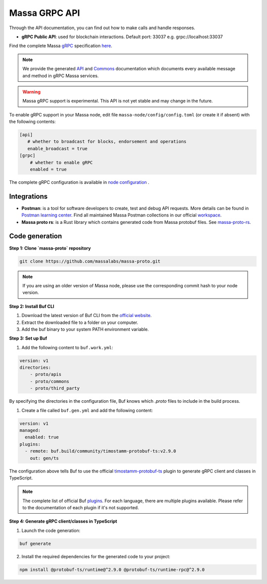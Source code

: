 .. index:: api, gRPC,Postman

.. _technical-grpc:

Massa GRPC API
==============

Through the API documentation, you can find out how to make calls and handle responses.

- **gRPC Public API**: used for blockchain interactions. Default port: 33037 e.g. grpc://localhost:33037

Find the complete Massa `gRPC <https://grpc.io/>`_ specification `here
<https://github.com/massalabs/massa-proto/blob/main/proto/apis/massa/api/v1/api.proto>`_.

.. note::

   We provide the generated `API
   <https://htmlpreview.github.io/?https://github.com/massalabs/massa-proto/blob/main/doc/api.html>`_ and
   `Commons <https://htmlpreview.github.io/?https://github.com/massalabs/massa-proto/blob/main/doc/commons.html>`_ documentation
   which documents every available message and method in gRPC Massa services.

.. warning::

    Massa gRPC support is experimental. This API is not yet stable and may change in the future.

To enable gRPC support in your Massa node, edit file ``massa-node/config/config.toml`` (or create it if absent) with the
following contents:

.. code-block:: toml

    [api]
       # whether to broadcast for blocks, endorsement and operations
       enable_broadcast = true
    [grpc]
        # whether to enable gRPC
        enabled = true

The complete gRPC configuration is available in `node configuration
<https://docs.massa.net/en/latest/testnet/all-config.html#node-configuration>`_ .

Integrations
------------

- **Postman**: is a tool for software developers to create, test and debug API requests.
  More details can be found in
  `Postman learning center <https://learning.postman.com/docs/getting-started/introduction/>`_.
  Find all maintained Massa Postman collections in our official `workspace <https://www.postman.com/massalabs>`_.

- **Massa proto rs**: is a Rust library which contains generated code from Massa protobuf files.
  See `massa-proto-rs <https://github.com/massalabs/massa-proto-rs>`_.

Code generation
---------------

**Step 1: Clone `massa-proto` repository**

.. code-block:: shell

    git clone https://github.com/massalabs/massa-proto.git

.. note::
    If you are using an older version of Massa node, please use the corresponding commit hash to your node version.

**Step 2: Install Buf CLI**

1. Download the latest version of Buf CLI from the `official website <https://docs.buf.build/installation>`_.
2. Extract the downloaded file to a folder on your computer.
3. Add the buf binary to your system PATH environment variable.

**Step 3: Set up Buf**

1. Add the following content to ``buf.work.yml``:

.. code-block:: yaml

    version: v1
    directories:
        - proto/apis
        - proto/commons
        - proto/third_party

By specifying the directories in the configuration file, Buf knows which `.proto` files to include in the build process.

1. Create a file called ``buf.gen.yml`` and add the following content:

.. code-block:: yaml

    version: v1
    managed:
      enabled: true
    plugins:
      - remote: buf.build/community/timostamm-protobuf-ts:v2.9.0
        out: gen/ts

The configuration above tells Buf to use the official
`timostamm-protobuf-ts <https://buf.build/community/timostamm-protobuf-ts>`_
plugin to generate gRPC client and classes in TypeScript.

.. note::
    The complete list of official Buf `plugins <https://buf.build/plugins>`_.
    For each language, there are multiple plugins available. Please refer to the documentation of each plugin if it's not supported.

**Step 4: Generate gRPC client/classes in TypeScript**

1. Launch the code generation:

.. code-block:: yaml

    buf generate

2. Install the required dependencies for the generated code to your project:

.. code-block:: shell

    npm install @protobuf-ts/runtime@^2.9.0 @protobuf-ts/runtime-rpc@^2.9.0
